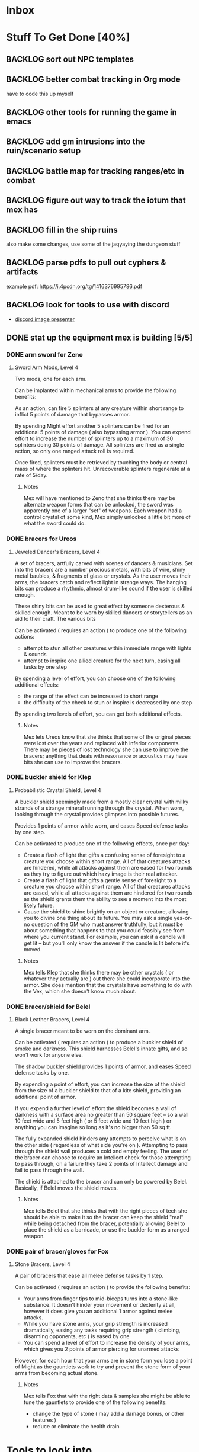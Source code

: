 * Inbox
* Stuff To Get Done [40%]
** BACKLOG sort out NPC templates
** BACKLOG better combat tracking in Org mode
have to code this up myself
** BACKLOG other tools for running the game in emacs
** BACKLOG add gm intrusions into the ruin/scenario setup
** BACKLOG battle map for tracking ranges/etc in combat
** BACKLOG figure out way to track the iotum that mex has
DEADLINE: <2022-04-06 Wed>

** BACKLOG fill in the ship ruins
also make some changes, use some of the jaqyaying the dungeon stuff
** BACKLOG parse pdfs to pull out cyphers & artifacts
example pdf: https://i.4pcdn.org/tg/1416376995796.pdf
** BACKLOG look for tools to use with discord
 - [[https://github.com/halkeye/discord-image-presenter][discord image presenter]]

** DONE stat up the equipment mex is building [5/5]
CLOSED: [2022-02-05 Sat 15:55] DEADLINE: <2022-02-05 Sat>
*** DONE arm sword for Zeno
CLOSED: [2022-02-05 Sat 15:06]
**** Sword Arm Mods, Level 4
Two mods, one for each arm.

Can be implanted within mechanical arms to provide the following benefits:

   As an action, can fire 5 splinters at any creature within short range to
   inflict 5 points of damage that bypasses armor.

   By spending Might effort another 5 splinters can be fired for an additional 5
   points of damage ( also bypassing armor ). You can expend effort to increase
   the number of splinters up to a maximum of 30 splinters doing 30 points of
   damage. All splinters are fired as a single action, so only one ranged attack
   roll is required.

   Once fired, splinters must be retrieved by touching the body or central mass
   of where the splinters hit. Unrecoverable splinters regenerate at a rate of 5/day.
***** Notes
Mex will have mentioned to Zeno that she thinks there may be alternate weapon
forms that can be unlocked, the sword was apparently one of a larger "set" of
weapons. Each weapon had a control crystal of some kind, Mex simply unlocked a
little bit more of what the sword could do.

*** DONE bracers for Ureos
CLOSED: [2022-02-05 Sat 15:53]
**** Jeweled Dancer's Bracers, Level 4
A set of bracers, artfully carved with scenes of dancers & musicians. Set into
the bracers are a number precious metals, with bits of wire, shiny metal
baubles, & fragments of glass or crystals. As the user moves their arms, the
bracers catch and reflect light in strange ways. The hanging bits can produce a
rhythmic, almost drum-like sound if the user is skilled enough.

These shiny bits can be used to great effect by someone dexterous & skilled
enough. Meant to be worn by skilled dancers or storytellers as an aid to their
craft. The various bits

Can be activated ( requires an action ) to produce one of the following actions:
 - attempt to stun all other creatures within immediate range with lights & sounds
 - attempt to inspire one allied creature for the next turn, easing all tasks by
   one step

By spending a level of effort, you can choose one of the following additional
effects:
 - the range of the effect can be increased to short range
 - the difficulty of the check to stun or inspire is decreased by one step

By spending two levels of effort, you can get both additional effects.
***** Notes
Mex lets Ureos know that she thinks that some of the original pieces were lost
over the years and replaced with inferior components. There may be pieces of
lost technology she can use to improve the bracers; anything that deals with
resonance or acoustics may have bits she can use to improve the bracers.

*** DONE buckler shield for Klep
CLOSED: [2022-02-05 Sat 15:53]

**** Probabilistic Crystal Shield, Level 4
A buckler shield seemingly made from a mostly clear crystal with milky strands
of a strange mineral running through the crystal. When worn, looking through the
crystal provides glimpses into possible futures.

Provides 1 points of armor while worn, and eases Speed defense tasks by one step.

Can be activated to produce one of the following effects, once per day:

 - Create a flash of light that gifts a confusing sense of foresight to a
   creature you choose within short range. All of that creatures attacks are
   hindered, while all attacks against them are eased for two rounds as they try
   to figure out which hazy image is their real attacker.
 - Create a flash of light that gifts a gentle sense of foresight to a creature
   you choose within short range. All of that creatures attacks are eased, while
   all attacks against them are hindered for two rounds as the shield grants
   them the ability to see a moment into the most likely future.
 - Cause the shield to shine brightly on an object or creature, allowing you to
   divine one thing about its future. You may ask a single yes-or-no question of
   the GM who must answer truthfully; but it must be about something that
   happens to that you could feasibly see from where you current stand. For
   example, you can ask if a candle will get lit -- but you'll only know the
   answer if the candle is lit before it's moved.
***** Notes
Mex tells Klep that she thinks there may be other crystals ( or whatever they
actually are ) out there she could incorporate into the armor. She does mention
that the crystals have something to do with the Vex, which she doesn't know much about.

*** DONE bracer/shield for Belel
CLOSED: [2022-02-05 Sat 15:53]
**** Black Leather Bracers, Level 4
A single bracer meant to be worn on the dominant arm.

Can be activated ( requires an action ) to produce a buckler shield of smoke and
darkness. This shield harnesses Belel's innate gifts, and so won't work for
anyone else.

The shadow buckler shield provides 1 points of armor, and eases Speed defense
tasks by one.

By expending a point of effort, you can increase the size of the shield from the
size of a buckler shield to that of a kite shield, providing an additional point
of armor.

If you expend a further level of effort the shield becomes a wall of darkness
with a surface area no greater than 50 square feet -- so a wall 10 feet wide and
5 feet high ( or 5 feet wide and 10 feet high ) or anything you can imagine so
long as it's no bigger than 50 sq ft.

The fully expanded shield hinders any attempts to perceive what is on the other
side ( regardless of what side you're on ). Attempting to pass through the
shield wall produces a cold and empty feeling. The user of the bracer can choose
to require an Intellect check for those attempting to pass through, on a failure
they take 2 points of Intellect damage and fail to pass through the wall.

The shield is attached to the bracer and can only be powered by
Belel. Basically, if Belel moves the shield moves.

***** Notes
Mex tells Belel that she thinks that with the right pieces of tech she should be
able to make it so the bracer can keep the shield "real" while being detached
from the bracer, potentially allowing Belel to place the shield as a barricade,
or use the buckler form as a ranged weapon.

*** DONE pair of bracer/gloves for Fox
CLOSED: [2022-02-05 Sat 15:55]
**** Stone Bracers, Level 4
A pair of bracers that ease all melee defense tasks by 1 step.

Can be activated ( requires an action ) to provide the following benefits:

 - Your arms from finger tips to mid-biceps turns into a stone-like
   substance. It doesn't hinder your movement or dexterity at all, however it
   does give you an additional 1 armor against melee attacks.
 - While you have stone arms, your grip strength is increased dramatically,
   easing any tasks requiring grip strength ( climbing, disarming opponents, etc
   ) is eased by one
 - You can spend a level of effort to increase the density of your arms, which
   gives you 2 points of armor piercing for unarmed attacks

However, for each hour that your arms are in stone form you lose a point of
Might as the gauntlets work to try and prevent the stone form of your arms from
becoming actual stone.
***** Notes
Mex tells Fox that with the right data & samples she might be able to tune the
gauntlets to provide one of the following benefits:

 - change the type of stone ( may add a damage bonus, or other features )
 - reduce or eliminate the health drain

* Tools to look into
:PROPERTIES:
:ID:       2e9752a8-1caa-4e63-b800-1de33b198e2e
:END:
- https://infinite-woodland-34884.herokuapp.com/
- https://encounters.heromuster.com/
- https://docs.google.com/spreadsheets/d/1CMIvdqooE-snXUROMPXSoW2gmRPxGrU1yDtcrrwQoM0/edit#gid=0
- https://www.gnu.org/software/emacs/manual/html_mono/forms.html
- https://gitlab.com/maltelau/org-lookup-dnd
